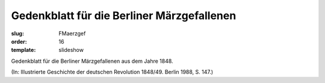 Gedenkblatt für die Berliner Märzgefallenen
===========================================

:slug: FMaerzgef
:order: 16
:template: slideshow

Gedenkblatt für die Berliner Märzgefallenen aus dem Jahre 1848.

.. class:: source

  (In: Illustrierte Geschichte der deutschen Revolution 1848/49. Berlin 1988, S. 147.)
